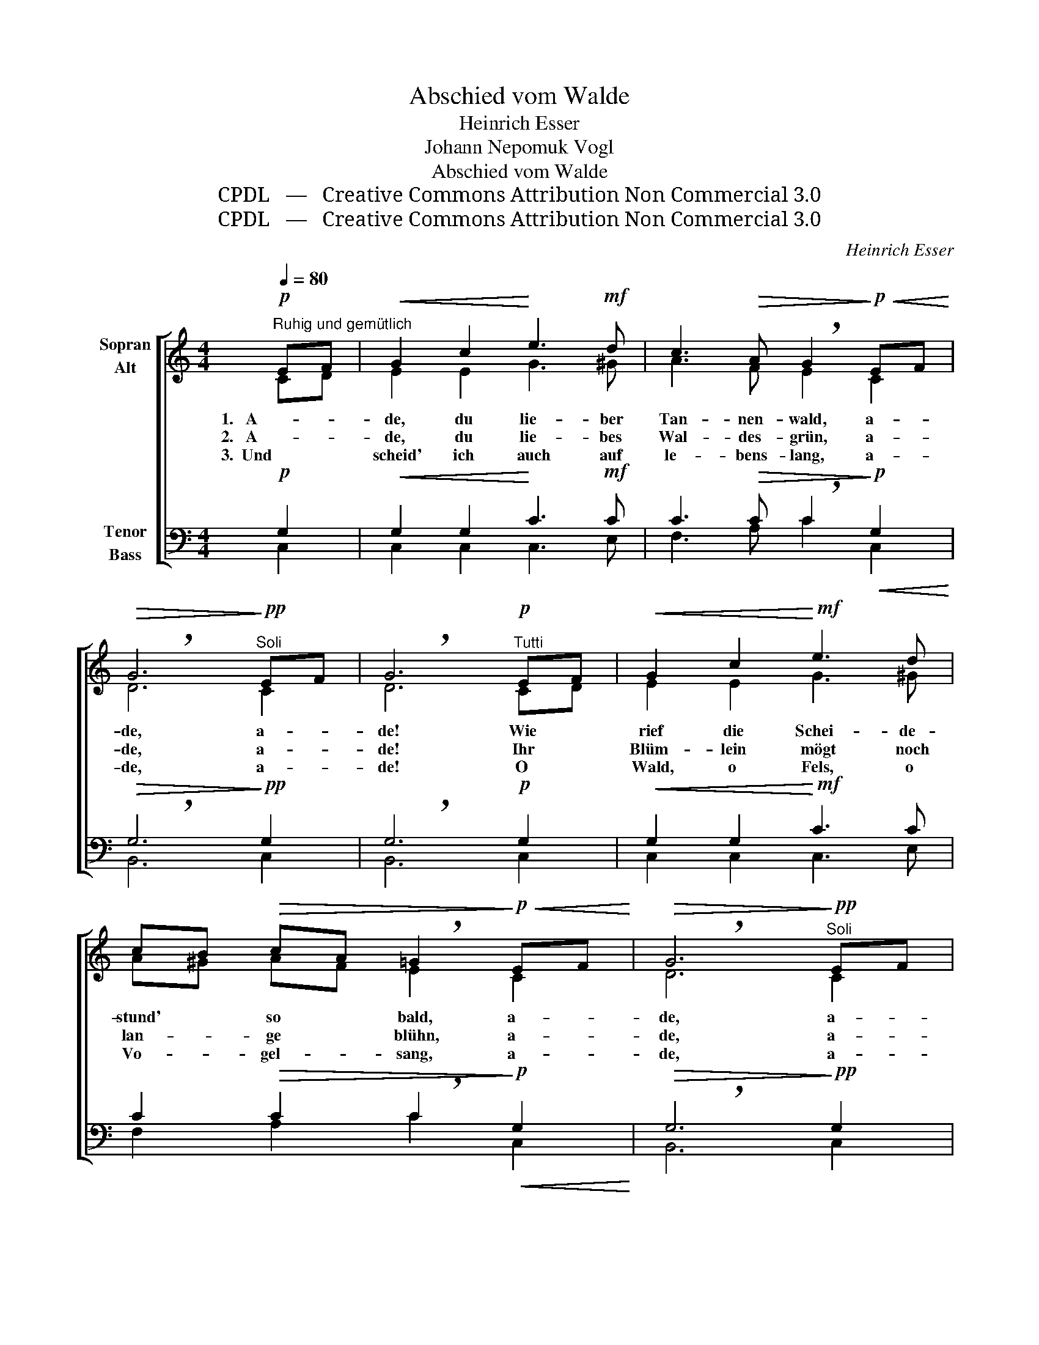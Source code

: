 X:1
T:Abschied vom Walde
T:Heinrich Esser
T:Johann Nepomuk Vogl
T:Abschied vom Walde
T:CPDL   —   Creative Commons Attribution Non Commercial 3.0
T:CPDL   —   Creative Commons Attribution Non Commercial 3.0
C:Heinrich Esser
Z:Johann Nepomuk Vogl
Z:CPDL   —   Creative Commons Attribution Non Commercial 3.0
%%score [ ( 1 2 ) ( 3 4 ) ]
L:1/8
Q:1/4=80
M:4/4
K:C
V:1 treble nm="Sopran\nAlt"
V:2 treble 
V:3 bass nm="Tenor\nBass"
V:4 bass 
V:1
!p!"^Ruhig und gemütlich" EF |!<(! G2 c2!<)! e3!mf! d | c3!>(! A !breath!G2!>)!!p!!<(! EF!<)! | %3
w: 1.   A- *|de, du lie- ber|Tan- nen- wald, a- *|
w: 2.   A- *|de, du lie- bes|Wal- des- grün, a- *|
w: 3.  Und *|scheid' ich auch auf|le- bens- lang, a- *|
!>(! !breath!G6!>)!!pp!"^Soli" EF | !breath!G6"^Tutti"!p! EF |!<(! G2 c2!<)!!mf! e3 d | %6
w: de, a- *|de! Wie *|rief die Schei- de-|
w: de, a- *|de! Ihr *|Blüm- lein mögt noch|
w: de, a- *|de! O *|Wald, o Fels, o|
 cB!>(! cA !breath!=G2!>)!!p!!<(! EF!<)! |!>(! !breath!G6!>)!"^Soli"!pp! EF | %8
w: stund' * so * bald, a- *|de, a- *|
w: lan- * ge * blühn, a- *|de, a- *|
w: Vo- * gel- * sang, a- *|de, a- *|
 !breath!G6!p!"^Tutti" GA |!<(! B3 ^F G2!<)! GA | B3 ^F !^!G2 Bc |"^cresc." d3 A B2 Bc | %12
w: de! Mir _|ist das Herz so _|trüb und schwer, als _|rief´s: Du siehst ihn *|
w: de! Mögt _|and- re Wand- rer _|noch er- freun und _|ih- nen eu- re *|
w: de! An _|euch, an euch zu _|al- ler Zeit ge- *|den- ke ich in *|
 d3 A !breath!!^!B2"^Halbchor"!<(! GB | d4 e4!<)! |!f! !breath!f6 ed |!p! c2 c2!<(! d3 ^d!<)! | %16
w: nim- mer- mehr, a- *|de, a-|de, du _|lie- ber Tan- nen-|
w: Düf- te streun, a- *|de, a-|de, du _|lie- bes Wal- des-|
w: Freu- dig- keit, a- *|de, a-|de, o *|Wald, o Vo- gel-|
!>(! !breath!e6!>)!!f!"^Tutti"!<(! GB | d4 e4!<)! |!ff! (!>!g2!>(! !breath!f4)!>)!!mf! ed | %19
w: wald, a- *|de, a-|de, _ du *|
w: grün, a- *|de, a-|de, _ du *|
w: sang, a- *|de, a-|de, _ o *|
!<(! c2 e2!<)! !>!e3!>(! d | !breath!c6!>)!!mf! Gc |!>(! !breath!c6!>)!!p!"^dimin. al" Gc | %22
w: lie- ber Tan- nen-|wald, a- *|de, a- *|
w: lie- bes Wal- des-|grün, a- *|de, a- *|
w: Wald, o Vo- gel-|sang, a- *|de, a- *|
!pp! !fermata!c4 !fermata!z2 |] %23
w: de!|
w: de!|
w: de!|
V:2
 CD | E2 E2 G3 ^G | A3 F E2 C2 | D6 C2 | D6 CD | E2 E2 G3 ^G | A^G AF E2 C2 | D6 C2 | D6 E2 | %9
 ^F3 ^D E2 E2 | ^F3 ^D E2 G2 | A3 ^F G2 G2 | A3 ^F G2 G2 | A4 A4 | A6 A2 | G2 G2 G3 G | G6 G2 | %17
 A4 A4 | A6 A2 | G2 G2 G3 F | E6 E2 | E6 E2 | E4 x2 |] %23
V:3
!p! G,2 |!<(! G,2 G,2!<)! C3!mf! C | C3!>(! C !breath!C2!>)!!p!!<(! G,2!<)! | %3
!>(! !breath!G,6!>)!!pp! G,2 | !breath!G,6!p! G,2 |!<(! G,2 G,2!<)!!mf! C3 C | %6
 C2!>(! C2 !breath!C2!>)!!p!!<(! G,2!<)! |!>(! !breath!G,6!>)!!pp! G,2 | !breath!G,6!p! B,2 | %9
!<(! B,3 B, B,2!<)! B,2 | B,3 B, !^!B,2 E2 |"^cresc." D3 D D2 D2 | D3 D !breath!!^!D2!<(! B,D | %13
 D4 ^C4!<)! |!f! !breath!D6 D2 |!p! E2 E2!<(! B,3 B,!<)! |!>(! !breath!C6!>)!!f!!<(! B,D | %17
 D4 ^C4!<)! |!ff! (!>!E2!>(! !breath!D4)!>)!!mf! D2 |!<(! E2 C2!<)! !>!B,3!>(! B, | %20
 !breath!C6!>)!!mf! CG, |!>(! !breath!G,6!>)!!p!"^dimin. al" CG, |!pp! !fermata!G,4 !fermata!z2 |] %23
V:4
 C,2 | C,2 C,2 C,3 E, | F,3 A, C2 C,2 | B,,6 C,2 | B,,6 C,2 | C,2 C,2 C,3 E, | F,2 A,2 C2 C,2 | %7
 B,,6 C,2 | B,,6 E,2 | ^D,3 B,, E,2 E,2 | ^D,3 B,, E,2 E,2 | ^F,3 =D, G,2 G,2 | ^F,3 D, G,2 G,2 | %13
 =F,4 E,4 | D,6 F,2 | G,2 G,2 G,3 G, | C,6 G,2 | F,4 E,4 | D,6 F,2 | G,2 G,2 G,3 G, | C,6 C,2 | %21
 C,6 C,2 | C,4 x2 |] %23

